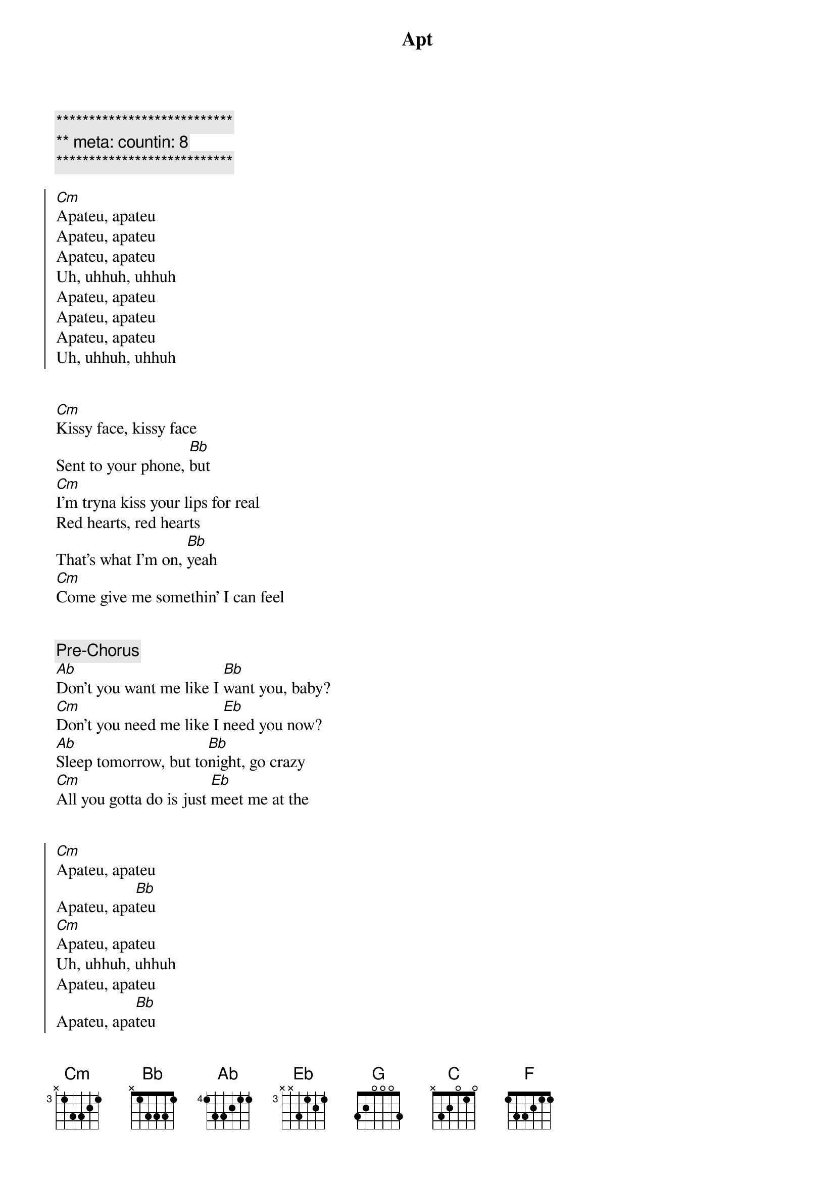 {title: Apt}
{artist: Rose & Bruno Mars}
{key: Eb}
{duration: 2:40}
{tempo: 149}
{meta: countin: 8}

{c:***************************}
{c:** meta: countin: 8}
{c:***************************}

{start_of_chorus}
[Cm]Apateu, apateu
Apateu, apateu
Apateu, apateu
Uh, uhhuh, uhhuh
Apateu, apateu
Apateu, apateu
Apateu, apateu
Uh, uhhuh, uhhuh
{end_of_chorus}


{start_of_verse}
[Cm]Kissy face, kissy face
Sent to your phone, [Bb]but
[Cm]I'm tryna kiss your lips for real
Red hearts, red hearts
That's what I'm on, [Bb]yeah
[Cm]Come give me somethin' I can feel
{end_of_verse}


{comment: Pre-Chorus}
[Ab]Don't you want me like I [Bb]want you, baby?
[Cm]Don't you need me like I [Eb]need you now?
[Ab]Sleep tomorrow, but to[Bb]night, go crazy
[Cm]All you gotta do is just [Eb]meet me at the


{start_of_chorus}
[Cm]Apateu, apateu
Apateu, apa[Bb]teu
[Cm]Apateu, apateu
Uh, uhhuh, uhhuh
Apateu, apateu
Apateu, apa[Bb]teu
[Cm]Apateu, apateu
Uh, uhhuh, uh
{end_of_chorus}


{start_of_verse}
It's what[Cm]ever, it's whatever
It's whatever you like[Bb]
[Cm]Turn this apateu into a club
I'm talkin' drink, dance, smoke, freak, party all night[Bb]
[Cm]Geonbae, geonbae, girl, what's up? Ohoh, oh
{end_of_verse}


{comment: Pre-Chorus}
[Ab]Don't you want me like I [Bb]want you, baby?
[Cm]Don't you need me like I [Eb]need you now?
[Ab]Sleep tomorrow, but to[Bb]night, go crazy
[Cm]All you gotta do is just [Eb]meet me at the


{start_of_chorus}
[Ab]Apateu, apateu
[Bb]Apateu, apateu
[Cm]Apateu, apateu
[Eb]Uh, uhhuh, uhhuh
[Ab]Apateu, apateu
[Bb]Apateu, apateu
[Cm]Apateu, apateu
[Eb]Uh, uhhuh, uhhuh
{end_of_chorus}


{comment: Bridge}
[G]Hey, so now you know the game
Are you ready?
'Cause I'm comin' to get ya, get ya, get ya
[Cm]Hold on, hold [Bb]on
I'm on my way[Eb][C]
[Cm]Yeah, yeah, yeahyeah, yeah[Bb]
I'm on my way[Eb][C]
[Cm]Hold on, hold [Bb]on
I'm on my way[Eb][C]
[Cm]Yeah, yeah, yeahyeah, yeah[Bb]
I'm on my [F]way


{comment: Pre-Chorus}
[Ab]Don't you want me like I [Bb]want you, baby?
[Cm]Don't you need me like I [Eb]need you now?
[Ab]Sleep tomorrow, but to[Bb]night, go crazy
[Cm]All you gotta do is just [Eb]meet me at the


{start_of_chorus}
[Ab]Apateu, apateu
[Bb]Apateu, apateu
[Cm]Apateu, apateu
[Eb]Uh, uhhuh, uhhuh
[Ab]Apateu, apateu
[Bb]Apateu, apateu
[Cm]Apateu, apateu
[Eb]Uh, uhhuh, uhhuh
[Ab]Apateu, apateu
[Bb]Apateu, apateu
[Cm]Apateu, apateu
[Eb]Uh, uhhuh, uhhuh
[Ab]Apateu, apateu
[Bb]Apateu, apateu
[Cm]Apateu, apateu
[Eb]Uh, uhhuh, uhhuh
{end_of_chorus}